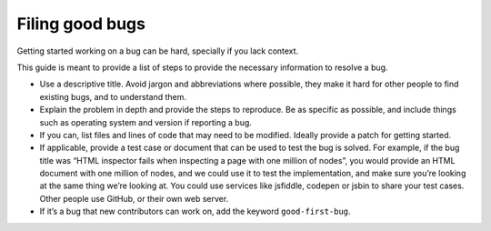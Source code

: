 Filing good bugs
================

Getting started working on a bug can be hard, specially if you lack
context.

This guide is meant to provide a list of steps to provide the necessary
information to resolve a bug.

-  Use a descriptive title. Avoid jargon and abbreviations where
   possible, they make it hard for other people to find existing bugs,
   and to understand them.
-  Explain the problem in depth and provide the steps to reproduce. Be
   as specific as possible, and include things such as operating system
   and version if reporting a bug.
-  If you can, list files and lines of code that may need to be
   modified. Ideally provide a patch for getting started.
-  If applicable, provide a test case or document that can be used to
   test the bug is solved. For example, if the bug title was “HTML
   inspector fails when inspecting a page with one million of nodes”,
   you would provide an HTML document with one million of nodes, and we
   could use it to test the implementation, and make sure you’re looking
   at the same thing we’re looking at. You could use services like
   jsfiddle, codepen or jsbin to share your test cases. Other people use
   GitHub, or their own web server.
-  If it’s a bug that new contributors can work on, add the keyword
   ``good-first-bug``.

